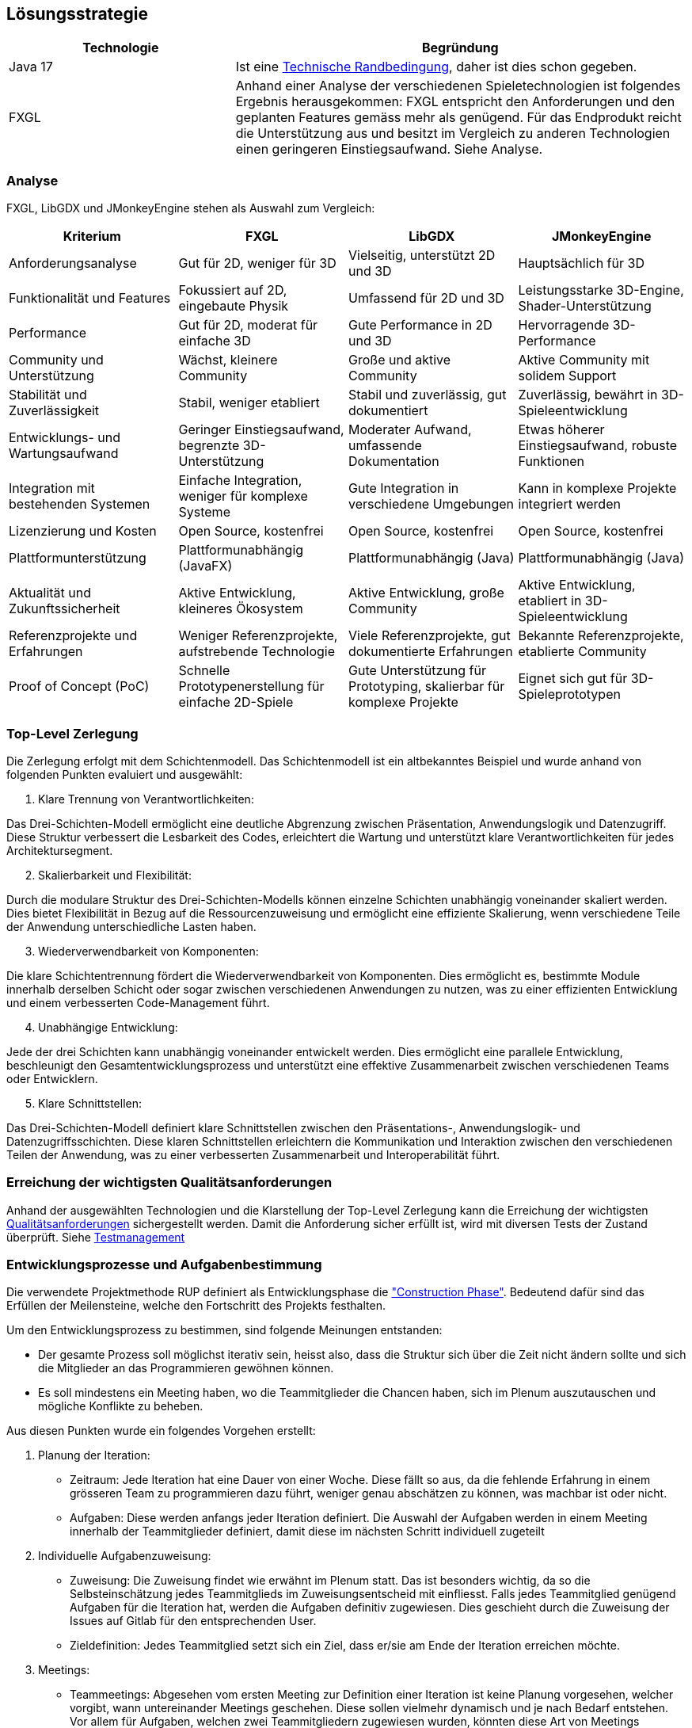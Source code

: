 [[section-solution-strategy]]
== Lösungsstrategie

[role="arc42help"]
****
****
[cols="1,2",options="header"]
|===
|Technologie|Begründung
|Java 17| Ist eine https://gitlab.fhnw.ch/ip12-23vt/ip12-23vt_wegwerfgesellschaft/docu/-/blob/main/software(sad)/arc42-template.adoc?ref_type=heads#user-content-technische-randbedingungen[Technische Randbedingung], daher ist dies schon gegeben.
|FXGL| Anhand einer Analyse der verschiedenen Spieletechnologien ist folgendes Ergebnis herausgekommen:
FXGL entspricht den Anforderungen und den geplanten Features gemäss mehr als genügend. Für das Endprodukt reicht die Unterstützung aus und besitzt im Vergleich zu anderen Technologien einen geringeren Einstiegsaufwand. Siehe Analyse.
|===
****
****
=== Analyse
FXGL, LibGDX und JMonkeyEngine stehen als Auswahl zum Vergleich:
|===
| Kriterium | FXGL | LibGDX | JMonkeyEngine

| Anforderungsanalyse | Gut für 2D, weniger für 3D | Vielseitig, unterstützt 2D und 3D | Hauptsächlich für 3D

| Funktionalität und Features | Fokussiert auf 2D, eingebaute Physik | Umfassend für 2D und 3D | Leistungsstarke 3D-Engine, Shader-Unterstützung

| Performance | Gut für 2D, moderat für einfache 3D | Gute Performance in 2D und 3D | Hervorragende 3D-Performance

| Community und Unterstützung | Wächst, kleinere Community | Große und aktive Community | Aktive Community mit solidem Support

| Stabilität und Zuverlässigkeit | Stabil, weniger etabliert | Stabil und zuverlässig, gut dokumentiert | Zuverlässig, bewährt in 3D-Spieleentwicklung

| Entwicklungs- und Wartungsaufwand | Geringer Einstiegsaufwand, begrenzte 3D-Unterstützung | Moderater Aufwand, umfassende Dokumentation | Etwas höherer Einstiegsaufwand, robuste Funktionen

| Integration mit bestehenden Systemen | Einfache Integration, weniger für komplexe Systeme | Gute Integration in verschiedene Umgebungen | Kann in komplexe Projekte integriert werden

| Lizenzierung und Kosten | Open Source, kostenfrei | Open Source, kostenfrei | Open Source, kostenfrei

| Plattformunterstützung | Plattformunabhängig (JavaFX) | Plattformunabhängig (Java) | Plattformunabhängig (Java)

| Aktualität und Zukunftssicherheit | Aktive Entwicklung, kleineres Ökosystem | Aktive Entwicklung, große Community | Aktive Entwicklung, etabliert in 3D-Spieleentwicklung

| Referenzprojekte und Erfahrungen | Weniger Referenzprojekte, aufstrebende Technologie | Viele Referenzprojekte, gut dokumentierte Erfahrungen | Bekannte Referenzprojekte, etablierte Community

| Proof of Concept (PoC) | Schnelle Prototypenerstellung für einfache 2D-Spiele | Gute Unterstützung für Prototyping, skalierbar für komplexe Projekte | Eignet sich gut für 3D-Spieleprototypen
|===

=== Top-Level Zerlegung

Die Zerlegung erfolgt mit dem Schichtenmodell. Das Schichtenmodell ist ein altbekanntes Beispiel und wurde anhand von folgenden Punkten evaluiert und ausgewählt:

. Klare Trennung von Verantwortlichkeiten:

Das Drei-Schichten-Modell ermöglicht eine deutliche Abgrenzung zwischen Präsentation, Anwendungslogik und Datenzugriff. Diese Struktur verbessert die Lesbarkeit des Codes, erleichtert die Wartung und unterstützt klare Verantwortlichkeiten für jedes Architektursegment.

[start=2]
. Skalierbarkeit und Flexibilität:

Durch die modulare Struktur des Drei-Schichten-Modells können einzelne Schichten unabhängig voneinander skaliert werden. Dies bietet Flexibilität in Bezug auf die Ressourcenzuweisung und ermöglicht eine effiziente Skalierung, wenn verschiedene Teile der Anwendung unterschiedliche Lasten haben.

[start=3]
. Wiederverwendbarkeit von Komponenten:

Die klare Schichtentrennung fördert die Wiederverwendbarkeit von Komponenten. Dies ermöglicht es, bestimmte Module innerhalb derselben Schicht oder sogar zwischen verschiedenen Anwendungen zu nutzen, was zu einer effizienten Entwicklung und einem verbesserten Code-Management führt.

[start=4]
. Unabhängige Entwicklung:

Jede der drei Schichten kann unabhängig voneinander entwickelt werden. Dies ermöglicht eine parallele Entwicklung, beschleunigt den Gesamtentwicklungsprozess und unterstützt eine effektive Zusammenarbeit zwischen verschiedenen Teams oder Entwicklern.

[start=5]
. Klare Schnittstellen:

Das Drei-Schichten-Modell definiert klare Schnittstellen zwischen den Präsentations-, Anwendungslogik- und Datenzugriffsschichten. Diese klaren Schnittstellen erleichtern die Kommunikation und Interaktion zwischen den verschiedenen Teilen der Anwendung, was zu einer verbesserten Zusammenarbeit und Interoperabilität führt.

****
****
=== Erreichung der wichtigsten Qualitätsanforderungen

Anhand der ausgewählten Technologien und die Klarstellung der Top-Level Zerlegung kann die Erreichung der wichtigsten https://fhnw-projecttrack.atlassian.net/wiki/download/attachments/63900538/Qualit%C3%A4tsanforderungen_v3.0.xlsx?api=v2[Qualitätsanforderungen] sichergestellt werden. Damit die Anforderung sicher erfüllt ist, wird mit diversen Tests der Zustand überprüft.
Siehe https://fhnw-projecttrack.atlassian.net/wiki/spaces/IP1223vt6/pages/140476445/Testmanagement[Testmanagement]


=== Entwicklungsprozesse und Aufgabenbestimmung

Die verwendete Projektmethode RUP definiert als Entwicklungsphase die https://de.wikipedia.org/wiki/Rational_Unified_Process#Construction["Construction Phase"]. Bedeutend dafür sind das Erfüllen der Meilensteine, welche den Fortschritt des Projekts festhalten.

Um den Entwicklungsprozess zu bestimmen, sind folgende Meinungen entstanden:

- Der gesamte Prozess soll möglichst iterativ sein, heisst also, dass die Struktur sich über die Zeit nicht ändern sollte und sich die Mitglieder an das Programmieren gewöhnen können.
- Es soll mindestens ein Meeting haben, wo die Teammitglieder die Chancen haben, sich im Plenum auszutauschen und mögliche Konflikte zu beheben.

Aus diesen Punkten wurde ein folgendes Vorgehen erstellt:

. Planung der Iteration:
    - Zeitraum: Jede Iteration hat eine Dauer von einer Woche. Diese fällt so aus, da die fehlende Erfahrung in einem grösseren Team zu programmieren dazu führt, weniger genau abschätzen zu können, was machbar ist oder nicht.
    - Aufgaben: Diese werden anfangs jeder Iteration definiert. Die Auswahl der Aufgaben werden in einem Meeting innerhalb der Teammitglieder definiert, damit diese im nächsten Schritt individuell zugeteilt
. Individuelle Aufgabenzuweisung:
    - Zuweisung: Die Zuweisung findet wie erwähnt im Plenum statt. Das ist besonders wichtig, da so die Selbsteinschätzung jedes Teammitglieds im Zuweisungsentscheid mit einfliesst. Falls jedes Teammitglied genügend Aufgaben für die Iteration hat, werden die Aufgaben definitiv zugewiesen. Dies geschieht durch die Zuweisung der Issues auf Gitlab für den entsprechenden User.
    - Zieldefinition: Jedes Teammitglied setzt sich ein Ziel, dass er/sie am Ende der Iteration erreichen möchte.
. Meetings:
    - Teammeetings: Abgesehen vom ersten Meeting zur Definition einer Iteration ist keine Planung vorgesehen, welcher vorgibt, wann untereinander Meetings geschehen. Diese sollen vielmehr dynamisch und je nach Bedarf entstehen. Vor allem für Aufgaben, welchen zwei Teammitgliedern zugewiesen wurden, könnten diese Art von Meetings zugutekommen.
    - Hindernisse: Falls während einer Iteration unerwartete Probleme auftauchen sollten, ist eine Reaktion nötig. Nötige Anpassungen werden vom Verantwortlichen selbst gemacht oder im Team abgesprochen und durchgeführt. Bei Hindernissen, welche keine Lösung aufweisen, muss auf eine Alternative zugegriffen werden (sofern Möglich). Dies muss unbedingt in der Dokumentation festgehalten werden, damit den Stakeholdern nachvollziehbar die Entscheidung begründen kann.
. Programmieren:
    - Einhaltung Conventions: Jeder Programmierer haltet sich an den definierten https://gitlab.fhnw.ch/ip12-23vt/ip12-23vt_wegwerfgesellschaft/docu/-/blob/main/coding_conventions.adoc?ref_type=heads[Coding Conventions] während seiner Arbeit.
    - Wissen: Jeder Programmierer sollte in der Lage sein, seinen erstellten Code in einem Meeting den anderen Teammitgliedern erklären zu können.
. Abschluss:
    - Schlussbesprechung: Bevor eine neue Iteration beginnt, blickt man auf die abgeschlossene Iteration zurück. Es werden Erfolge als auch Misserfolge evaluiert, die nächsten Schritte besprochen und falls nötig werden alte Arbeitspakete in die nächste Iteration definiert.

image::../../software(sad)/images/Vorgehen.png[Ablauf grafisch dargestellt]
